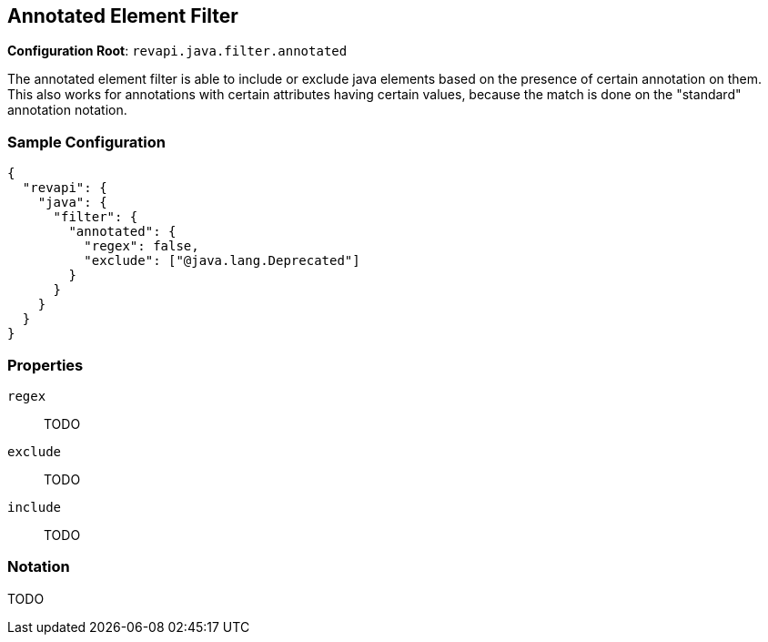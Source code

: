 == Annotated Element Filter

*Configuration Root*: `revapi.java.filter.annotated`

The annotated element filter is able to include or exclude java elements based on the presence of certain annotation
on them. This also works for annotations with certain attributes having certain values, because the match is done on
the "standard" annotation notation.

=== Sample Configuration

```javascript
{
  "revapi": {
    "java": {
      "filter": {
        "annotated": {
          "regex": false,
          "exclude": ["@java.lang.Deprecated"]
        }
      }
    }
  }
}
```
=== Properties
`regex`::
TODO
`exclude`::
TODO
`include`::
TODO

=== Notation
TODO
